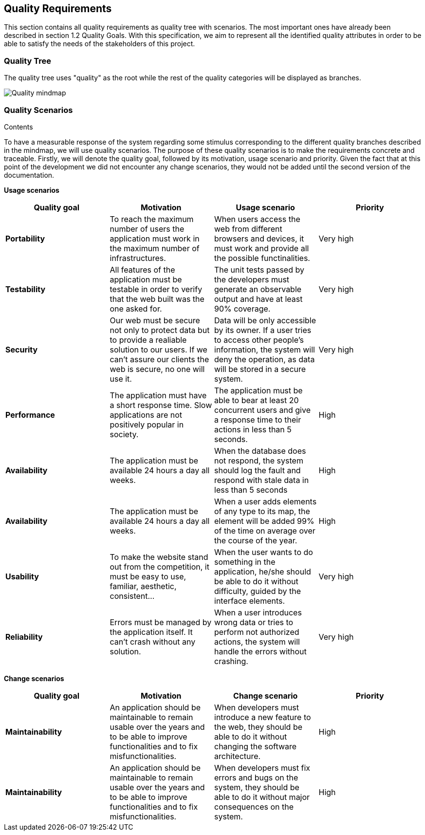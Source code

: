 [[section-quality-scenarios]]
== Quality Requirements


[role="arc42help"]
****
This section contains all quality requirements as quality tree with scenarios. The most important ones have already been described in section 1.2 Quality Goals. With this specification, we aim to represent all the identified quality attributes in order to be able to satisfy the needs of the stakeholders of this project.

****

=== Quality Tree

The quality tree uses "quality" as the root while the rest of the quality categories will be displayed as branches.

image:10-Quality-MindMap.png[Quality mindmap]

=== Quality Scenarios


.Contents
To have a measurable response of the system regarding some stimulus corresponding to the different quality branches described in the mindmap, we will use quality scenarios. The purpose of these quality scenarios is to make the requirements concrete and traceable. Firstly, we will denote the quality goal, followed by its motivation, usage scenario and priority. Given the fact that at this point of the development we did not encounter any change scenarios, they would not be added until the second version of the documentation. 

*Usage scenarios*

[options="header", cols="1,1,1,1"]
|===
| Quality goal | Motivation | Usage scenario | Priority

| *Portability* 
| To reach the maximum number of users the application must work in the maximum number of infrastructures. 
| When users access the web from different browsers and devices, it must work and provide all the possible functinalities.
| Very high

| *Testability* 
| All features of the application must be testable in order to verify that the web built was the one asked for.
| The unit tests passed by the developers must generate an observable output and have at least 90% coverage.
| Very high

| *Security*
| Our web must be secure not only to protect data but to provide a realiable solution to our users. If we can't assure our clients the web is secure, no one will use it.
| Data will be only accessible by its owner. If a user tries to access other people's information, the system will deny the operation, as data will be stored in a secure system.
| Very high

| *Performance*
| The application must have a short response time. Slow applications are not positively popular in society.
| The application must be able to bear at least 20 concurrent users and give a response time to their actions in less than 5 seconds.
| High

| *Availability* 
| The application must be available 24 hours a day all weeks. 
| When the database does not respond, the system should log the fault and respond with stale data in less than 5 seconds
| High

| *Availability* 
| The application must be available 24 hours a day all weeks. 
| When a user adds elements of any type to its map, the element will be added 99% of the time on average over the course of the year.
| High

| *Usability* 
| To make the website stand out from the competition, it must be easy to use, familiar, aesthetic, consistent... 
| When the user wants to do something in the application, he/she should be able to do it without difficulty, guided by the interface elements.
| Very high

|*Reliability*
| Errors must be managed by the application itself. It can't crash without any solution.
| When a user introduces wrong data or tries to perform not authorized actions, the system will handle the errors without crashing.
| Very high

|===

*Change scenarios*

[options="header", cols="1,1,1,1"]
|===
| Quality goal | Motivation | Change scenario | Priority
| *Maintainability*
| An application should be maintainable to remain usable over the years and to be able to improve functionalities and to fix misfunctionalities.
| When developers must introduce a new feature to the web, they should be able to do it without changing the software architecture.
| High

| *Maintainability*
| An application should be maintainable to remain usable over the years and to be able to improve functionalities and to fix misfunctionalities.
| When developers must fix errors and bugs on the system, they should be able to do it without major consequences on the system.
| High

|===

